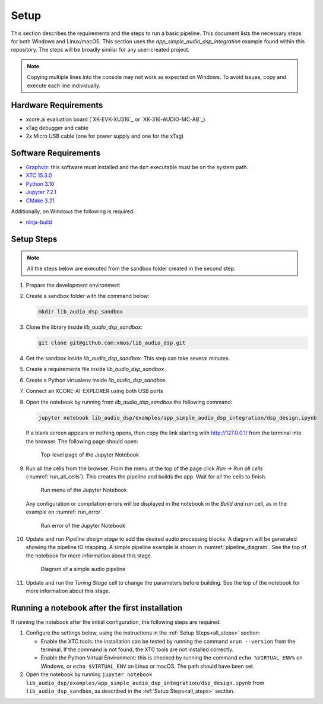 Setup
#####

This section describes the requirements and the steps to run a basic pipeline.
This document lists the necessary steps for both Windows and Linux/macOS.
This section uses the *app_simple_audio_dsp_integration* example found within this repository.
The steps will be broadly similar for any user-created project.

.. note::

   Copying multiple lines into the console may not work as expected on Windows. 
   To avoid issues, copy and execute each line individually.

Hardware Requirements
=====================

- xcore.ai evaluation board (`XK-EVK-XU316`_ or `XK-316-AUDIO-MC-AB`_)
- xTag debugger and cable
- 2x Micro USB cable (one for power supply and one for the xTag)


Software Requirements
=====================

- `Graphviz <https://graphviz.org/download/#windows>`_: this software must
  installed and the ``dot`` executable must be on the system path.
- `XTC 15.3.0 <https://www.xmos.com/software-tools/>`_
- `Python 3.10 <https://www.python.org/downloads/>`_
- `Jupyter 7.2.1 <https://jupyter.org/install>`_
- `CMake 3.21 <https://cmake.org/download/>`_

Additionally, on Windows the following is required: 

- `ninja-build <https://github.com/ninja-build/ninja/wiki/Pre-built-Ninja-packages#user-content-windows>`_

.. _all_steps:

Setup Steps
===========

.. note::

   All the steps below are executed from the sandbox folder created in the
   second step.

#. Prepare the development environment

   .. tab:: Windows

      On Windows:

      #. Open the Command Prompt or other terminal application of choice
      #. Activate the XTC environment:

      .. code-block:: console

         call "C:\Program Files\XMOS\XTC\15.3.0\SetEnv.bat"

   .. tab:: Linux and macOS

      On Linux and macOS:

      #. Open a terminal
      #. Activate the XTC environment using *SetEnv*

      .. code-block:: console

         source /path/to/xtc/tools/SetEnv

#. Create a sandbox folder with the command below:

   .. code-block:: console

      mkdir lib_audio_dsp_sandbox

#. Clone the library inside *lib_audio_dsp_sandbox*:

   .. code-block:: console

      git clone git@github.com:xmos/lib_audio_dsp.git

#. Get the sandbox inside *lib_audio_dsp_sandbox*. This step can take several
   minutes.

   .. tab:: Windows

      On Windows:

      .. code-block:: console

         cd lib_audio_dsp/examples/app_simple_audio_dsp_integration
         cmake -B build -G Ninja 
         cd ../../..

   .. tab:: Linux and macOS

      On Linux and macOS:

      .. code-block:: console

         cd lib_audio_dsp/examples/app_simple_audio_dsp_integration 
         cmake -B build 
         cd ../../..

#. Create a requirements file inside *lib_audio_dsp_sandbox*.

   .. tab:: Windows

      On Windows:

      .. code-block:: console

         echo -e lib_audio_dsp/python > requirements.txt
         echo notebook >> requirements.txt

   .. tab:: Linux and macOS

      On Linux and macOS:

      .. code-block:: console

         echo "-e lib_audio_dsp/python" > requirements.txt
         echo notebook >> requirements.txt
         chmod 644 requirements.txt

#. Create a Python virtualenv inside *lib_audio_dsp_sandbox*.

   .. tab:: Windows

      On Windows:

      .. code-block:: console

         python -m venv .venv 
         call .venv/Scripts/activate.bat 
         pip install -Ur requirements.txt 
         cd ..

   .. tab:: Linux and macOS

      On Linux and macOS:

      .. code-block:: console

         python -m venv .venv 
         source .venv/bin/activate 
         pip install -Ur requirements.txt 
         cd ..

#. Connect an XCORE-AI-EXPLORER using both USB ports

#. Open the notebook by running from *lib_audio_dsp_sandbox* the following
   command:

   .. code-block:: console

      jupyter notebook lib_audio_dsp/examples/app_simple_audio_dsp_integration/dsp_design.ipynb

   If a blank screen appears or nothing opens, then copy the link starting with
   http://127.0.0.1/ from the terminal into the browser. The following page
   should open:

   .. figure:: ../images/jupyter_notebook_top_level.png
      :width: 25%

      Top-level page of the Jupyter Notebook

#. Run all the cells from the browser. From the menu at the top of the page
   click *Run -> Run all cells* (:numref:`run_all_cells`).
   This creates the pipeline and builds the app. Wait for all the cells to
   finish.

   .. _run_all_cells:

   .. figure:: ../images/jupyter_notebook_run_tests.png
      :width: 100%

      Run menu of the Jupyter Notebook

   Any configuration or compilation errors will be displayed in the notebook in
   the *Build and run* cell, as in the example on :numref:`run_error`.

   .. _run_error:

   .. figure:: ../images/config_error.png
      :width: 100%

      Run error of the Jupyter Notebook

#. Update and run *Pipeline design stage* to add the desired audio processing
   blocks. A diagram will be generated showing the pipeline IO mapping.
   A simple pipeline example is shown in :numref:`pipeline_diagram`.
   See the top of the notebook for more information about this stage.

   .. _pipeline_diagram:

   .. figure:: ../images/pipeline_diagram.png
      :width: 25%

      Diagram of a simple audio pipeline

#. Update and run the *Tuning Stage* cell to change the parameters before
   building. See the top of the notebook for more information about this stage.

Running a notebook after the first installation
===================================================

If running the notebook after the initial configuration, the following steps are
required:

#. Configure the settings below, using the instructions in the :ref:`Setup
   Steps<all_steps>` section:

   * Enable the XTC tools: the installation can be tested by running the command
     ``xrun --version`` from the terminal. If the command is not found, the XTC
     tools are not installed correctly.
   * Enable the Python Virtual Environment: this is checked by running the
     command ``echo %VIRTUAL_ENV%`` on Windows, or ``echo $VIRTUAL_ENV`` on
     Linux or macOS.  The path should have been set.

#. Open the notebook by running ``jupyter notebook
   lib_audio_dsp/examples/app_simple_audio_dsp_integration/dsp_design.ipynb``
   from ``lib_audio_dsp_sandbox``, as described in the 
   :ref:`Setup Steps<all_steps>` section.
